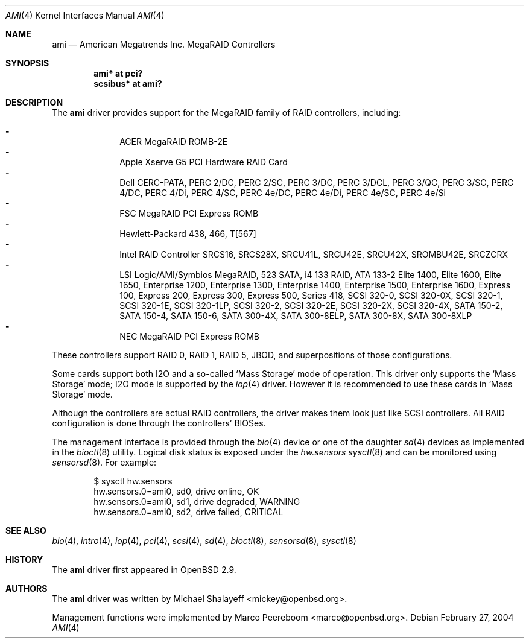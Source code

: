 .\"	$OpenBSD: ami.4,v 1.35 2006/08/02 21:31:57 jasper Exp $
.\"
.\" Michael Shalayeff, 2001. Public Domain.
.\"
.Dd February 27, 2004
.Dt AMI 4
.Os
.Sh NAME
.Nm ami
.Nd American Megatrends Inc. MegaRAID Controllers
.Sh SYNOPSIS
.Cd "ami* at pci?"
.Cd "scsibus* at ami?"
.Sh DESCRIPTION
The
.Nm
driver provides support for the MegaRAID family of RAID controllers,
including:
.Pp
.Bl -dash -offset indent -compact
.It
ACER MegaRAID ROMB-2E
.It
Apple Xserve G5 PCI Hardware RAID Card
.It
Dell CERC-PATA,
PERC 2/DC,
PERC 2/SC,
PERC 3/DC,
PERC 3/DCL,
PERC 3/QC,
PERC 3/SC,
PERC 4/DC,
PERC 4/Di,
PERC 4/SC,
PERC 4e/DC,
PERC 4e/Di,
PERC 4e/SC,
PERC 4e/Si
.It
FSC MegaRAID PCI Express ROMB
.It
Hewlett-Packard 438,
466,
T[567]
.It
Intel RAID Controller SRCS16,
SRCS28X,
SRCU41L,
SRCU42E,
SRCU42X,
SROMBU42E,
SRCZCRX
.It
LSI Logic/AMI/Symbios MegaRAID,
523 SATA,
i4 133 RAID,
ATA 133-2
Elite 1400,
Elite 1600,
Elite 1650,
Enterprise 1200,
Enterprise 1300,
Enterprise 1400,
Enterprise 1500,
Enterprise 1600,
Express 100,
Express 200,
Express 300,
Express 500,
Series 418,
SCSI 320-0,
SCSI 320-0X,
SCSI 320-1,
SCSI 320-1E,
SCSI 320-1LP,
SCSI 320-2,
SCSI 320-2E,
SCSI 320-2X,
SCSI 320-4X,
SATA 150-2,
SATA 150-4,
SATA 150-6,
SATA 300-4X,
SATA 300-8ELP,
SATA 300-8X,
SATA 300-8XLP
.It
NEC MegaRAID PCI Express ROMB
.El
.Pp
These controllers support RAID 0, RAID 1, RAID 5, JBOD,
and superpositions of those configurations.
.Pp
Some cards support both I2O and a so-called
.Sq Mass Storage
mode of operation.
This driver only supports the
.Sq Mass Storage
mode; I2O mode is supported
by the
.Xr iop 4
driver.
However it is recommended to use these cards in
.Sq Mass Storage
mode.
.Pp
Although the controllers are actual RAID controllers,
the driver makes them look just like SCSI controllers.
All RAID configuration is done through the controllers' BIOSes.
.Pp
The management interface is provided through the
.Xr bio 4
device or one of the daughter
.Xr sd 4
devices as implemented in the
.Xr bioctl 8
utility.
Logical disk status is exposed under the
.Va hw.sensors
.Xr sysctl 8
and can be monitored using
.Xr sensorsd 8 .
For example:
.Bd -literal -offset indent
$ sysctl hw.sensors
hw.sensors.0=ami0, sd0, drive online, OK
hw.sensors.0=ami0, sd1, drive degraded, WARNING
hw.sensors.0=ami0, sd2, drive failed, CRITICAL
.Ed
.Sh SEE ALSO
.Xr bio 4 ,
.Xr intro 4 ,
.Xr iop 4 ,
.Xr pci 4 ,
.Xr scsi 4 ,
.Xr sd 4 ,
.Xr bioctl 8 ,
.Xr sensorsd 8 ,
.Xr sysctl 8
.Sh HISTORY
The
.Nm
driver first appeared in
.Ox 2.9 .
.Sh AUTHORS
.An -nosplit
The
.Nm
driver was written by
.An Michael Shalayeff Aq mickey@openbsd.org .
.Pp
Management functions were implemented by
.An Marco Peereboom Aq marco@openbsd.org .
